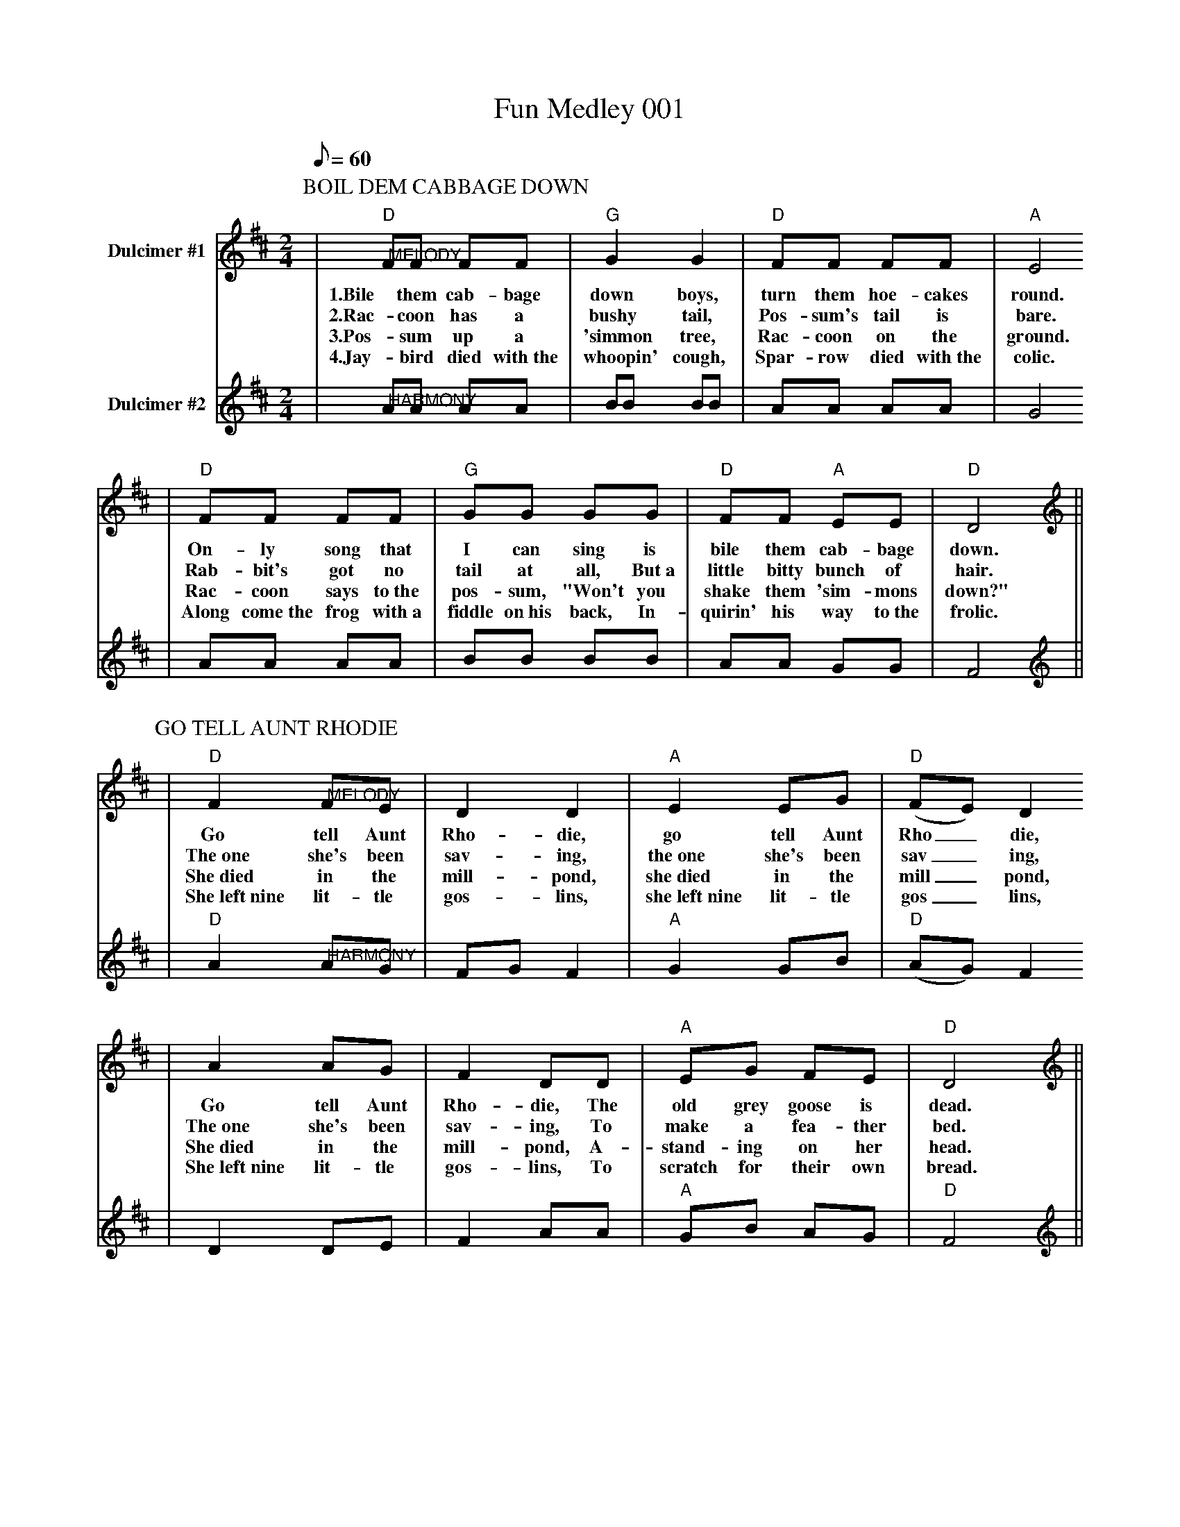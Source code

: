 X:1
T:Fun Medley 001
L:1/8
Q:1/8=60
M:2/4
K:D
V:1 clef=treble name="Dulcimer #1"
P:BOIL DEM CABBAGE DOWN
|"D""@MELODY"FF FF|"G"G2 G2|"D"FF FF|"A"E4
w:1.Bile them cab-bage down boys, turn them hoe-cakes round.
w:2.Rac-coon has a bushy tail, Pos-sum's tail is bare.
w:3.Pos-sum up a 'simmon tree, Rac-coon on the ground.
w:4.Jay-bird died with~the whoopin' cough, Spar-row died with~the colic.
|"D"FF FF|"G"GG GG|"D"FF "A"EE|"D"D4||
w:On-ly song that I can sing is bile them cab-bage down.
w:Rab-bit's got no tail at all, But~a little bitty bunch of hair.
w:Rac-coon says to~the pos-sum, "Won't you shake them 'sim-mons down?"
w:Along come~the frog with~a fiddle on~his back, In-quirin' his way to~the frolic.
V:2 clef=treble name="Dulcimer #2"
|"@HARMONY"AA AA|BB BB|AA AA|G4
|AA AA|BB BB|AA GG|F4||
P:GO TELL AUNT RHODIE
V:1 clef=treble name="Dulcimer #1"
|"D"F2 "@MELODY"FE|D2 D2|"A"E2 EG|("D"FE) D2
w:Go tell Aunt Rho-die, go tell Aunt Rho_die,
w:The~one she's been sav-ing, the~one she's been sav_ing,
w:She~died in the mill-pond, she~died in the mill_pond,
w:She~left~nine lit-tle gos-lins, she~left~nine lit-tle gos_lins,
|A2 AG|F2 DD|"A"EG FE|"D"D4||
w:Go tell Aunt Rho-die, The old grey goose is dead.
w:The~one she's been sav-ing, To make a fea-ther bed.
w:She~died in the mill-pond, A-stand-ing on her head.
w:She~left~nine lit-tle gos-lins, To scratch for their own bread.
V:2 clef=treble name="Dulcimer #2"
|"D"A2 "@HARMONY"AG|FG F2|"A"G2 GB|("D"AG) F2
|D2 DE|F2 AA|"A"GB AG|"D"F4||
P:SKIP TO MY LOU
V:1 clef=treble name="Dulcimer #1"
|"D""@MELODY"FF DD | F F/2F/2 A2 |"Em" EE "A"CC |"Em"E E/2E/2 "A7"G2
w:C~Skip,_ skip,_ skip to my Lou, skip,_ skip,_ skip to my Lou,
w:1~Fly's in~the butter-milk, shoo, fly,_ shoo, fly's in~the butter-milk, shoo, fly,_ shoo, 
w:2~Cat's in~the cream jar, ooh, ooh,_ ooh, cat's in~the cream jar, ooh, ooh,_ ooh,
w:3~Off to Tex-as, two by_ two, Off to Tex-as, two by_ two,
|"D"FF DD | F F/2F/2 A2 |"A7"E G/2G/2 FE|"D"D2 D2 ||
w:Skip,_ skip,_ skip to my Lou, skip to my Lou my dar-lin'.
w:Fly's in~the butter-milk, shoo, fly,_ shoo, skip to my Lou, my dar-lin'.
w:Cat's in~the cream jar, ooh, ooh,_ ooh, skip to my Lou my dar-lin'.
w:Off to Tex-as, two by_ two, skip to my Lou my dar-lin'.
V:2 clef=treble name="Dulcimer #2"
|"@HARMONY"AA FF | A A/2A/2 d2 | GG EE | G G/2G/2 B2 
| AA FF | A A/2A/2 d2 | G B/2B/2 AG |FG F2 ||
P:ANGELINE THE BAKER

